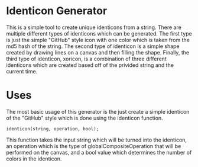 * Identicon Generator
  This is a simple tool to create unique identicons from a string. There are
  multiple different types of identicons which can be generated. The first type
  is just the simple "GitHub" style icon with one color which is taken from the
  md5 hash of the string. The second type of identicon is a simple shape created
  by drawing lines on a canvas and then filling the shape. Finally, the third
  type of identicon, xoricon, is a combination of three different identicons which are
  created based off of the privided string and the current time.

* Uses
  The most basic usage of this generator is the just create a simple identicon
  of the "GitHub" style which is done using the identicon function.
  #+BEGIN_SRC
  identicon(string, operation, bool);
  #+END_SRC
  This function takes the input string which will be turned into the identicon,
  an operation which is the type of globalCompositeOperation that will be
  performed on the canvas, and a bool value which determines the number of
  colors in the identicon.
